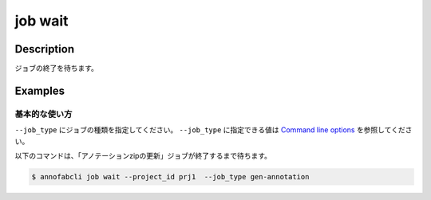 =================================
job wait
=================================

Description
=================================
ジョブの終了を待ちます。


Examples
=================================


基本的な使い方
--------------------------

``--job_type`` にジョブの種類を指定してください。
``--job_type`` に指定できる値は `Command line options <../../user_guide/command_line_options.html#job-type>`_ を参照してください。


以下のコマンドは、「アノテーションzipの更新」ジョブが終了するまで待ちます。

.. code-block::

    $ annofabcli job wait --project_id prj1  --job_type gen-annotation 


.. argparse::
   :ref: annofabcli.job.wait_job.add_parser
   :prog: annofabcli job wait
   :nosubcommands:
